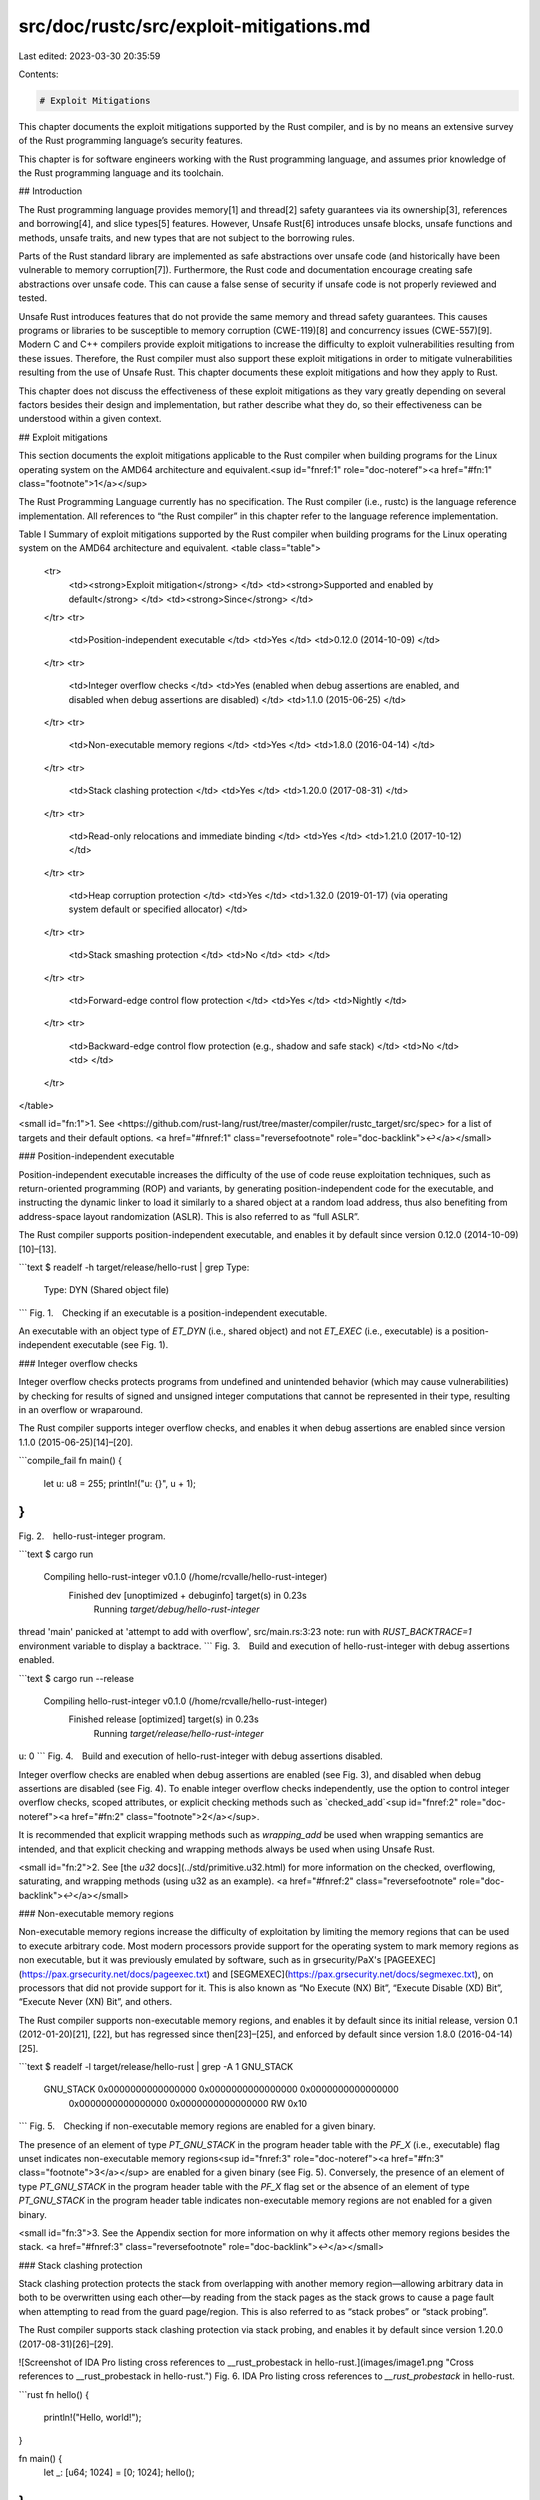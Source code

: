 src/doc/rustc/src/exploit-mitigations.md
========================================

Last edited: 2023-03-30 20:35:59

Contents:

.. code-block:: md

    # Exploit Mitigations

This chapter documents the exploit mitigations supported by the Rust
compiler, and is by no means an extensive survey of the Rust programming
language’s security features.

This chapter is for software engineers working with the Rust programming
language, and assumes prior knowledge of the Rust programming language and
its toolchain.


## Introduction

The Rust programming language provides memory[1] and thread[2] safety
guarantees via its ownership[3], references and borrowing[4], and slice
types[5] features. However, Unsafe Rust[6] introduces unsafe blocks, unsafe
functions and methods, unsafe traits, and new types that are not subject to
the borrowing rules.

Parts of the Rust standard library are implemented as safe abstractions over
unsafe code (and historically have been vulnerable to memory corruption[7]).
Furthermore, the Rust code and documentation encourage creating safe
abstractions over unsafe code. This can cause a false sense of security if
unsafe code is not properly reviewed and tested.

Unsafe Rust introduces features that do not provide the same memory and
thread safety guarantees. This causes programs or libraries to be
susceptible to memory corruption (CWE-119)[8] and concurrency issues
(CWE-557)[9]. Modern C and C++ compilers provide exploit mitigations to
increase the difficulty to exploit vulnerabilities resulting from these
issues. Therefore, the Rust compiler must also support these exploit
mitigations in order to mitigate vulnerabilities resulting from the use of
Unsafe Rust. This chapter documents these exploit mitigations and how they
apply to Rust.

This chapter does not discuss the effectiveness of these exploit mitigations
as they vary greatly depending on several factors besides their design and
implementation, but rather describe what they do, so their effectiveness can
be understood within a given context.


## Exploit mitigations

This section documents the exploit mitigations applicable to the Rust
compiler when building programs for the Linux operating system on the AMD64
architecture and equivalent.<sup id="fnref:1" role="doc-noteref"><a
href="#fn:1" class="footnote">1</a></sup>

The Rust Programming Language currently has no specification. The Rust
compiler (i.e., rustc) is the language reference implementation. All
references to “the Rust compiler” in this chapter refer to the language
reference implementation.

Table I \
Summary of exploit mitigations supported by the Rust compiler when building
programs for the Linux operating system on the AMD64 architecture and
equivalent.
<table class="table">
  <tr>
   <td><strong>Exploit mitigation</strong>
   </td>
   <td><strong>Supported and enabled by default</strong>
   </td>
   <td><strong>Since</strong>
   </td>
  </tr>
  <tr>
   <td>Position-independent executable
   </td>
   <td>Yes
   </td>
   <td>0.12.0 (2014-10-09)
   </td>
  </tr>
  <tr>
   <td>Integer overflow checks
   </td>
   <td>Yes (enabled when debug assertions are enabled, and disabled when debug assertions are disabled)
   </td>
   <td>1.1.0 (2015-06-25)
   </td>
  </tr>
  <tr>
   <td>Non-executable memory regions
   </td>
   <td>Yes
   </td>
   <td>1.8.0 (2016-04-14)
   </td>
  </tr>
  <tr>
   <td>Stack clashing protection
   </td>
   <td>Yes
   </td>
   <td>1.20.0 (2017-08-31)
   </td>
  </tr>
  <tr>
   <td>Read-only relocations and immediate binding
   </td>
   <td>Yes
   </td>
   <td>1.21.0 (2017-10-12)
   </td>
  </tr>
  <tr>
   <td>Heap corruption protection
   </td>
   <td>Yes
   </td>
   <td>1.32.0 (2019-01-17) (via operating system default or specified allocator)
   </td>
  </tr>
  <tr>
   <td>Stack smashing protection
   </td>
   <td>No
   </td>
   <td>
   </td>
  </tr>
  <tr>
   <td>Forward-edge control flow protection
   </td>
   <td>Yes
   </td>
   <td>Nightly
   </td>
  </tr>
  <tr>
   <td>Backward-edge control flow protection (e.g., shadow and safe stack)
   </td>
   <td>No
   </td>
   <td>
   </td>
  </tr>
</table>

<small id="fn:1">1\. See
<https://github.com/rust-lang/rust/tree/master/compiler/rustc_target/src/spec>
for a list of targets and their default options. <a href="#fnref:1"
class="reversefootnote" role="doc-backlink">↩</a></small>


### Position-independent executable

Position-independent executable increases the difficulty of the use of code
reuse exploitation techniques, such as return-oriented programming (ROP) and
variants, by generating position-independent code for the executable, and
instructing the dynamic linker to load it similarly to a shared object at a
random load address, thus also benefiting from address-space layout
randomization (ASLR). This is also referred to as “full ASLR”.

The Rust compiler supports position-independent executable, and enables it
by default since version 0.12.0 (2014-10-09)[10]–[13].

```text
$ readelf -h target/release/hello-rust | grep Type:
  Type:                              DYN (Shared object file)
```
Fig. 1. Checking if an executable is a position-independent executable.

An executable with an object type of `ET_DYN` (i.e., shared object) and not
`ET_EXEC` (i.e., executable) is a position-independent executable (see Fig.
1).


### Integer overflow checks

Integer overflow checks protects programs from undefined and unintended
behavior (which may cause vulnerabilities) by checking for results of signed
and unsigned integer computations that cannot be represented in their type,
resulting in an overflow or wraparound.

The Rust compiler supports integer overflow checks, and enables it when
debug assertions are enabled since version 1.1.0 (2015-06-25)[14]–[20].

```compile_fail
fn main() {
    let u: u8 = 255;
    println!("u: {}", u + 1);
}
```
Fig. 2. hello-rust-integer program.

```text
$ cargo run
   Compiling hello-rust-integer v0.1.0 (/home/rcvalle/hello-rust-integer)
    Finished dev [unoptimized + debuginfo] target(s) in 0.23s
     Running `target/debug/hello-rust-integer`
thread 'main' panicked at 'attempt to add with overflow', src/main.rs:3:23
note: run with `RUST_BACKTRACE=1` environment variable to display a backtrace.
```
Fig. 3. Build and execution of hello-rust-integer with debug assertions
enabled.

```text
$ cargo run --release
   Compiling hello-rust-integer v0.1.0 (/home/rcvalle/hello-rust-integer)
    Finished release [optimized] target(s) in 0.23s
     Running `target/release/hello-rust-integer`
u: 0
```
Fig. 4. Build and execution of hello-rust-integer with debug assertions
disabled.

Integer overflow checks are enabled when debug assertions are enabled (see
Fig. 3), and disabled when debug assertions are disabled (see Fig. 4). To
enable integer overflow checks independently, use the option to control
integer overflow checks, scoped attributes, or explicit checking methods
such as `checked_add`<sup id="fnref:2" role="doc-noteref"><a href="#fn:2"
class="footnote">2</a></sup>.

It is recommended that explicit wrapping methods such as `wrapping_add` be
used when wrapping semantics are intended, and that explicit checking and
wrapping methods always be used when using Unsafe Rust.

<small id="fn:2">2\. See [the `u32` docs](../std/primitive.u32.html)
for more information on the checked, overflowing, saturating, and wrapping
methods (using u32 as an example). <a href="#fnref:2"
class="reversefootnote" role="doc-backlink">↩</a></small>


### Non-executable memory regions

Non-executable memory regions increase the difficulty of exploitation by
limiting the memory regions that can be used to execute arbitrary code. Most
modern processors provide support for the operating system to mark memory
regions as non executable, but it was previously emulated by software, such
as in grsecurity/PaX's
[PAGEEXEC](https://pax.grsecurity.net/docs/pageexec.txt) and
[SEGMEXEC](https://pax.grsecurity.net/docs/segmexec.txt), on processors that
did not provide support for it. This is also known as “No Execute (NX) Bit”,
“Execute Disable (XD) Bit”, “Execute Never (XN) Bit”, and others.

The Rust compiler supports non-executable memory regions, and enables it by
default since its initial release, version 0.1 (2012-01-20)[21], [22], but
has regressed since then[23]–[25], and enforced by default since version
1.8.0 (2016-04-14)[25].

```text
$ readelf -l target/release/hello-rust | grep -A 1 GNU_STACK
  GNU_STACK      0x0000000000000000 0x0000000000000000 0x0000000000000000
                 0x0000000000000000 0x0000000000000000  RW     0x10
```
Fig. 5. Checking if non-executable memory regions are enabled for a given
binary.

The presence of an element of type `PT_GNU_STACK` in the program header
table with the `PF_X` (i.e., executable) flag unset indicates non-executable
memory regions<sup id="fnref:3" role="doc-noteref"><a href="#fn:3"
class="footnote">3</a></sup> are enabled for a given binary (see Fig. 5).
Conversely, the presence of an element of type `PT_GNU_STACK` in the program
header table with the `PF_X` flag set or the absence of an element of type
`PT_GNU_STACK` in the program header table indicates non-executable memory
regions are not enabled for a given binary.

<small id="fn:3">3\. See the Appendix section for more information on why it
affects other memory regions besides the stack. <a href="#fnref:3"
class="reversefootnote" role="doc-backlink">↩</a></small>


### Stack clashing protection

Stack clashing protection protects the stack from overlapping with another
memory region—allowing arbitrary data in both to be overwritten using each
other—by reading from the stack pages as the stack grows to cause a page
fault when attempting to read from the guard page/region. This is also
referred to as “stack probes” or “stack probing”.

The Rust compiler supports stack clashing protection via stack probing, and
enables it by default since version 1.20.0 (2017-08-31)[26]–[29].

![Screenshot of IDA Pro listing cross references to __rust_probestack in hello-rust.](images/image1.png "Cross references to __rust_probestack in hello-rust.")
Fig. 6. IDA Pro listing cross references to `__rust_probestack` in
hello-rust.

```rust
fn hello() {
    println!("Hello, world!");
}

fn main() {
    let _: [u64; 1024] = [0; 1024];
    hello();
}
```
Fig 7. Modified hello-rust.

![Screenshot of IDA Pro listing cross references to __rust_probestack in modified hello-rust.](images/image2.png "Cross references to __rust_probestack in modified hello-rust.")
Fig. 8. IDA Pro listing cross references to `__rust_probestack` in modified
hello-rust.

To check if stack clashing protection is enabled for a given binary, search
for cross references to `__rust_probestack`. The `__rust_probestack` is
called in the prologue of functions whose stack size is larger than a page
size (see Fig. 6), and can be forced for illustration purposes by modifying
the hello-rust example as seen in Fig. 7 and Fig. 8.


### Read-only relocations and immediate binding

**Read-only relocations** protect segments containing relocations and
relocation information (i.e., `.init_array`, `.fini_array`, `.dynamic`, and
`.got`) from being overwritten by marking these segments read only. This is
also referred to as “partial RELRO”.

The Rust compiler supports read-only relocations, and enables it by default
since version 1.21.0 (2017-10-12)[30], [31].

```text
$ readelf -l target/release/hello-rust | grep GNU_RELRO
  GNU_RELRO      0x000000000002ee00 0x000000000002fe00 0x000000000002fe00
```
Fig. 9. Checking if read-only relocations is enabled for a given binary.

The presence of an element of type `PT_GNU_RELRO` in the program header
table indicates read-only relocations are enabled for a given binary (see
Fig. 9). Conversely, the absence of an element of type `PT_GNU_RELRO` in the
program header table indicates read-only relocations are not enabled for a
given binary.

**Immediate binding** protects additional segments containing relocations
(i.e., `.got.plt`) from being overwritten by instructing the dynamic linker
to perform all relocations before transferring control to the program during
startup, so all segments containing relocations can be marked read only
(when combined with read-only relocations). This is also referred to as
“full RELRO”.

The Rust compiler supports immediate binding, and enables it by default
since version 1.21.0 (2017-10-12)[30], [31].

```text
$ readelf -d target/release/hello-rust | grep BIND_NOW
 0x000000000000001e (FLAGS)              BIND_NOW
```
Fig. 10. Checking if immediate binding is enabled for a given binary.

The presence of an element with the `DT_BIND_NOW` tag and the `DF_BIND_NOW`
flag<sup id="fnref:4" role="doc-noteref"><a href="#fn:4"
class="footnote">4</a></sup> in the dynamic section indicates immediate
binding is enabled for a given binary (see Fig. 10). Conversely, the absence
of an element with the `DT_BIND_NOW` tag and the `DF_BIND_NOW` flag in the
dynamic section indicates immediate binding is not enabled for a given
binary.

The presence of both an element of type `PT_GNU_RELRO` in the program header
table and of an element with the `DT_BIND_NOW` tag and the `DF_BIND_NOW`
flag in the dynamic section indicates full RELRO is enabled for a given
binary (see Fig. 9 and Fig. 10).

<small id="fn:4">4\. And the `DF_1_NOW` flag for some link editors. <a
href="#fnref:4" class="reversefootnote" role="doc-backlink">↩</a></small>


### Heap corruption protection

Heap corruption protection protects memory allocated dynamically by
performing several checks, such as checks for corrupted links between list
elements, invalid pointers, invalid sizes, double/multiple “frees” of the
same memory allocated, and many corner cases of these. These checks are
implementation specific, and vary per allocator.

[ARM Memory Tagging Extension
(MTE)](https://community.arm.com/developer/ip-products/processors/b/processors-ip-blog/posts/enhancing-memory-safety),
when available, will provide hardware assistance for a probabilistic
mitigation to detect memory safety violations by tagging memory allocations,
and automatically checking that the correct tag is used on every memory
access.

Rust’s default allocator has historically been
[jemalloc](http://jemalloc.net/), and it has long been the cause of issues
and the subject of much discussion[32]–[38]. Consequently, it has been
removed as the default allocator in favor of the operating system’s standard
C library default allocator<sup id="fnref:5" role="doc-noteref"><a
href="#fn:5" class="footnote">5</a></sup> since version 1.32.0
(2019-01-17)[39].

```rust,no_run
fn main() {
    let mut x = Box::new([0; 1024]);

    for i in 0..1026 {
        unsafe {
            let elem = x.get_unchecked_mut(i);
            *elem = 0x4141414141414141u64;
        }
    }
}
```
Fig. 11. hello-rust-heap program.

```text
$ cargo run
   Compiling hello-rust-heap v0.1.0 (/home/rcvalle/hello-rust-heap)
    Finished dev [unoptimized + debuginfo] target(s) in 0.25s
     Running `target/debug/hello-rust-heap`
free(): invalid next size (normal)
Aborted
```
Fig. 12. Build and execution of hello-rust-heap with debug assertions
enabled.

```text
$ cargo run --release
   Compiling hello-rust-heap v0.1.0 (/home/rcvalle/hello-rust-heap)
    Finished release [optimized] target(s) in 0.25s
     Running `target/release/hello-rust-heap`
free(): invalid next size (normal)
Aborted
```
Fig. 13. Build and execution of hello-rust-heap with debug assertions
disabled.

Heap corruption checks are being performed when using the default allocator
(i.e., the GNU Allocator) as seen in Fig. 12 and Fig. 13.

<small id="fn:5">5\. Linux's standard C library default allocator is the GNU
Allocator, which is derived from ptmalloc (pthreads malloc) by Wolfram
Gloger, which in turn is derived from dlmalloc (Doug Lea malloc) by Doug
Lea. <a href="#fnref:5" class="reversefootnote"
role="doc-backlink">↩</a></small>


### Stack smashing protection

Stack smashing protection protects programs from stack-based buffer
overflows by inserting a random guard value between local variables and the
saved return instruction pointer, and checking if this value has changed
when returning from a function. This is also known as “Stack Protector” or
“Stack Smashing Protector (SSP)”.

The Rust compiler does not support stack smashing protection. However, more
comprehensive alternatives to stack smashing protection exist, such as
shadow and safe stack (see backward-edge control flow protection).

![Screenshot of IDA Pro listing cross references to __stack_chk_fail in hello-rust.](images/image3.png "Cross references to __stack_chk_fail in hello-rust.")
Fig. 14. IDA Pro listing cross references to `__stack_chk_fail` in
hello-rust.

To check if stack smashing protection is enabled for a given binary, search
for cross references to `__stack_chk_fail`. The only cross references to
`__stack_chk_fail` in hello-rust are from the statically-linked libbacktrace
library (see Fig. 14).


### Forward-edge control flow protection

Forward-edge control flow protection protects programs from having its
control flow changed/hijacked by performing checks to ensure that
destinations of indirect branches are one of their valid destinations in the
control flow graph. The comprehensiveness of these checks vary per
implementation. This is also known as “forward-edge control flow integrity
(CFI)”.

Newer processors provide hardware assistance for forward-edge control flow
protection, such as ARM Branch Target Identification (BTI), ARM Pointer
Authentication, and Intel Indirect Branch Tracking (IBT) as part of Intel
Control-flow Enforcement Technology (CET). However, ARM BTI and Intel IBT
-based implementations are less comprehensive than software-based
implementations such as [LLVM ControlFlowIntegrity
(CFI)](https://clang.llvm.org/docs/ControlFlowIntegrity.html), and the
commercially available [grsecurity/PaX Reuse Attack Protector
(RAP)](https://grsecurity.net/rap_faq).

The Rust compiler supports forward-edge control flow protection on nightly
builds[40]-[41] <sup id="fnref:6" role="doc-noteref"><a href="#fn:6"
class="footnote">6</a></sup>.

```text
$ readelf -s -W target/debug/rust-cfi | grep "\.cfi"
    12: 0000000000005170    46 FUNC    LOCAL  DEFAULT   14 _RNvCsjaOHoaNjor6_8rust_cfi7add_one.cfi
    15: 00000000000051a0    16 FUNC    LOCAL  DEFAULT   14 _RNvCsjaOHoaNjor6_8rust_cfi7add_two.cfi
    17: 0000000000005270   396 FUNC    LOCAL  DEFAULT   14 _RNvCsjaOHoaNjor6_8rust_cfi4main.cfi
...
```
Fig. 15. Checking if LLVM CFI is enabled for a given binary[41].

The presence of symbols suffixed with ".cfi" or the `__cfi_init` symbol (and
references to `__cfi_check`) indicates that LLVM CFI (i.e., forward-edge control
flow protection) is enabled for a given binary. Conversely, the absence of
symbols suffixed with ".cfi" or the `__cfi_init` symbol (and references to
`__cfi_check`) indicates that LLVM CFI is not enabled for a given binary (see
Fig. 15).

<small id="fn:6">6\. It also supports Control Flow Guard (CFG) on Windows (see
<https://github.com/rust-lang/rust/issues/68793>). <a href="#fnref:6"
class="reversefootnote" role="doc-backlink">↩</a></small>


### Backward-edge control flow protection

**Shadow stack** protects saved return instruction pointers from being
overwritten by storing a copy of them on a separate (shadow) stack, and
using these copies as authoritative values when returning from functions.
This is also known as “ShadowCallStack” and “Return Flow Guard”, and is
considered an implementation of backward-edge control flow protection (or
“backward-edge CFI”).

**Safe stack** protects not only the saved return instruction pointers, but
also register spills and some local variables from being overwritten by
storing unsafe variables, such as large arrays, on a separate (unsafe)
stack, and using these unsafe variables on the separate stack instead. This
is also known as “SafeStack”, and is also considered an implementation of
backward-edge control flow protection.

Both shadow and safe stack are intended to be a more comprehensive
alternatives to stack smashing protection as they protect the saved return
instruction pointers (and other data in the case of safe stack) from
arbitrary writes and non-linear out-of-bounds writes.

Newer processors provide hardware assistance for backward-edge control flow
protection, such as ARM Pointer Authentication, and Intel Shadow Stack as
part of Intel CET.

The Rust compiler does not support shadow or safe stack. There is work
currently ongoing to add support for the sanitizers[40], which may or may
not include support for safe stack<sup id="fnref:7" role="doc-noteref"><a
href="#fn:7" class="footnote">7</a></sup>.

```text
$ readelf -s target/release/hello-rust | grep __safestack_init
```
Fig. 16. Checking if LLVM SafeStack is enabled for a given binary.

The presence of the `__safestack_init` symbol indicates that LLVM SafeStack
is enabled for a given binary. Conversely, the absence of the
`__safestack_init` symbol indicates that LLVM SafeStack is not enabled for a
given binary (see Fig. 16).

<small id="fn:7">7\. The shadow stack implementation for the AMD64
architecture and equivalent in LLVM was removed due to performance and
security issues. <a href="#fnref:7" class="reversefootnote"
role="doc-backlink">↩</a></small>


## Appendix

As of the latest version of the [Linux Standard Base (LSB) Core
Specification](https://refspecs.linuxfoundation.org/LSB_5.0.0/LSB-Core-generic/LSB-Core-generic/progheader.html),
the `PT_GNU_STACK` program header indicates whether the stack should be
executable, and the absence of this header indicates that the stack should
be executable. However, the Linux kernel currently sets the
`READ_IMPLIES_EXEC` personality upon loading any executable with the
`PT_GNU_STACK` program header and the `PF_X `flag set or with the absence of
this header, resulting in not only the stack, but also all readable virtual
memory mappings being executable.

An attempt to fix this [was made in
2012](https://lore.kernel.org/lkml/f298f914-2239-44e4-8aa1-a51282e7fac0@zmail15.collab.prod.int.phx2.redhat.com/),
and another [was made in
2020](https://lore.kernel.org/kernel-hardening/20200327064820.12602-1-keescook@chromium.org/).
The former never landed, and the latter partially fixed it, but introduced
other issues—the absence of the `PT_GNU_STACK` program header still causes
not only the stack, but also all readable virtual memory mappings to be
executable in some architectures, such as IA-32 and equivalent (or causes
the stack to be non-executable in some architectures, such as AMD64 and
equivalent, contradicting the LSB).

The `READ_IMPLIES_EXEC` personality needs to be completely separated from
the `PT_GNU_STACK` program header by having a separate option for it (or
setarch -X could just be used whenever `READ_IMPLIES_EXEC` is needed), and
the absence of the `PT_GNU_STACK` program header needs to have more secure
defaults (unrelated to `READ_IMPLIES_EXEC`).


## References

1. D. Hosfelt. “Fearless security: memory safety.” Mozilla Hacks.
   <https://hacks.mozilla.org/2019/01/fearless-security-memory-safety/>.

2. D. Hosfelt. “Fearless security: thread safety.” Mozilla Hacks.
   <https://hacks.mozilla.org/2019/02/fearless-security-thread-safety/>.

3. S. Klabnik and C. Nichols. “What Is Ownership?.” The Rust Programming
   Language. [https://doc.rust-lang.org/book/ch04-01-what-is-ownership.html](../book/ch04-01-what-is-ownership.html).

4. S. Klabnik and C. Nichols. “References and Borrowing.” The Rust
   Programming Language.
   [https://doc.rust-lang.org/book/ch04-02-references-and-borrowing.html](../book/ch04-02-references-and-borrowing.html).

5. S. Klabnik and C. Nichols. “The Slice Type.” The Rust Programming
   Language. [https://doc.rust-lang.org/book/ch04-03-slices.html](../book/ch04-03-slices.html).

6. S. Klabnik and C. Nichols. “Unsafe Rust.” The Rust Programming Language.
   [https://doc.rust-lang.org/book/ch19-01-unsafe-rust.html](../book/ch19-01-unsafe-rust.html).

7. S. Davidoff. “How Rust’s standard library was vulnerable for years and
   nobody noticed.” Medium.
   <https://medium.com/@shnatsel/how-rusts-standard-library-was-vulnerable-for-years-and-nobody-noticed-aebf0503c3d6>.

8. “Improper restriction of operations within the bounds of a memory buffer
   (CWE-119).” MITRE CWE List.
   <https://cwe.mitre.org/data/definitions/119.html>.

9. “Concurrency issues (CWE-557).” MITRE CWE List.
   <https://cwe.mitre.org/data/definitions/557.html>.

10. K. McAllister. “Memory exploit mitigations #15179.” GitHub.
    <https://github.com/rust-lang/rust/issues/15179>.

11. K. McAllister. “RFC: Memory exploit mitigation #145.” GitHub.
    <https://github.com/rust-lang/rfcs/pull/145>.

12. K. McAllister. “RFC: Memory exploit mitigation.” GitHub.
    <https://github.com/kmcallister/rfcs/blob/hardening/active/0000-memory-exploit-mitigation.md>.

13. D. Micay. “Enable PIE by default on Linux for full ASLR #16340.” GitHub.
    <https://github.com/rust-lang/rust/pull/16340>.

14. N. Matsakis. “Integer overflow #560.” GitHub.
    <https://github.com/rust-lang/rfcs/pull/560>.

15. G. Lehel and N. Matsakis. “Integer overflow.” GitHub.
    <https://rust-lang.github.io/rfcs/0560-integer-overflow.html>.

16. A. Turon. “Tracking issue for integer overflow (RFC 560) #22020.”
    GitHub. <https://github.com/rust-lang/rust/issues/22020>.

17. H. Wilson. “Myths and legends about integer overflow in Rust.” Huon on
    the Internet.
    <http://huonw.github.io/blog/2016/04/myths-and-legends-about-integer-overflow-in-rust/>.

18. B. Anderson. “Stabilize -C overflow-checks #1535.” GitHub.
    <https://github.com/rust-lang/rfcs/pull/1535>.

19. B. Anderson. “Stable overflow checks.” GitHub.
    <https://github.com/brson/rfcs/blob/overflow/text/0000-stable-overflow-checks.md>.

20. N. Froyd. “Add -C overflow-checks option #40037.” GitHub.
    <https://github.com/rust-lang/rust/pull/40037>.

21. R. Á. de Espíndola. “rustc requires executable stack #798.” GitHub.
    <https://github.com/rust-lang/rust/issues/798>.

22. A. Seipp. “Make sure librustrt.so is linked with a non-executable stack.
    #1066.” GitHub. <https://github.com/rust-lang/rust/pull/1066>.

23. D. Micay. “Rust binaries should not have an executable stack #5643.”
    GitHub. <https://github.com/rust-lang/rust/issues/5643>.

24. D. Micay. “Mark the assembly object stacks as non-executable #5647.”
    GitHub. <https://github.com/rust-lang/rust/pull/5647>.

25. A. Clark. “Explicitly disable stack execution on linux and bsd #30859.”
    GitHub. <https://github.com/rust-lang/rust/pull/30859>.

26. “Replace stack overflow checking with stack probes #16012.” GitHub.
    <https://github.com/rust-lang/rust/issues/16012>.

27. B. Striegel. “Extend stack probe support to non-tier-1 platforms, and
    clarify policy for mitigating LLVM-dependent unsafety #43241.” GitHub.
    <https://github.com/rust-lang/rust/issues/43241>.

28. A. Crichton. “rustc: Implement stack probes for x86 #42816.” GitHub.
    <https://github.com/rust-lang/rust/pull/42816>.

29. A. Crichton. “Add \_\_rust\_probestack intrinsic #175.” GitHub.
    <https://github.com/rust-lang/compiler-builtins/pull/175>.

30. B. Anderson. “Consider applying -Wl,-z,relro or -Wl,-z,relro,-z,now by
    default #29877.” GitHub. <https://github.com/rust-lang/rust/issues/29877>.

31. J. Löthberg. “Add support for full RELRO #43170.” GitHub.
    <https://github.com/rust-lang/rust/pull/43170>.

32. N. Matsakis. “Allocators in Rust.” Baby Steps.
    <http://smallcultfollowing.com/babysteps/blog/2014/11/14/allocators-in-rust/>.

33. A. Crichton. “RFC: Allow changing the default allocator #1183.” GitHub.
    <https://github.com/rust-lang/rfcs/pull/1183>.

34. A. Crichton. “RFC: Swap out jemalloc.” GitHub.
    <https://rust-lang.github.io/rfcs/1183-swap-out-jemalloc.html>.

35. A. Crichton. “Tracking issue for changing the global, default allocator
    (RFC 1974) #27389.” GitHub.
    <https://github.com/rust-lang/rust/issues/27389>.

36. S. Fackler. “Prepare global allocators for stabilization #1974.” GitHub.
    <https://github.com/rust-lang/rfcs/pull/1974>.

37. A. Crichton. “RFC: Global allocators.” GitHub.
    <https://rust-lang.github.io/rfcs/1974-global-allocators.html>.

38. B. Anderson. “Switch the default global allocator to System, remove
    alloc\_jemalloc, use jemallocator in rustc #36963.” GitHub.
    <https://github.com/rust-lang/rust/issues/36963>.

39. A. Crichton. “Remove the alloc\_jemalloc crate #55238.” GitHub.
    <https://github.com/rust-lang/rust/pull/55238>.

40. R. de C Valle. “Tracking Issue for LLVM Control Flow Integrity (CFI) Support
    for Rust #89653.” GitHub. <https://github.com/rust-lang/rust/issues/89653>.

41. “ControlFlowIntegrity.” The Rust Unstable Book.
    [https://doc.rust-lang.org/unstable-book/compiler-flags/sanitizer.html#controlflowintegrity](../unstable-book/compiler-flags/sanitizer.html#controlflowintegrity).


